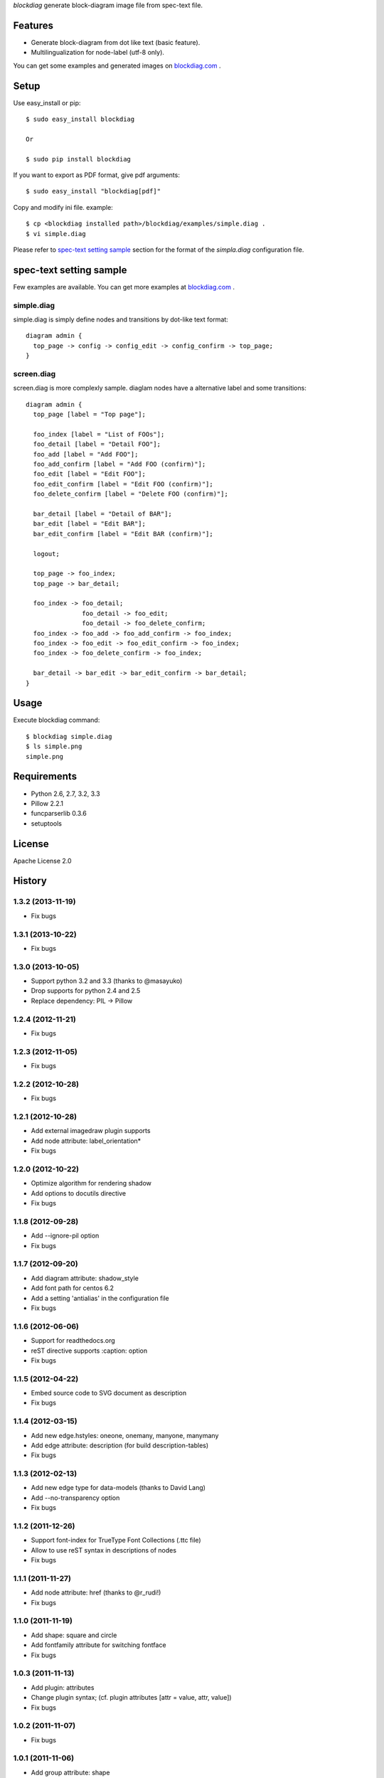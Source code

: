 `blockdiag` generate block-diagram image file from spec-text file.

Features
========
* Generate block-diagram from dot like text (basic feature).
* Multilingualization for node-label (utf-8 only).

You can get some examples and generated images on 
`blockdiag.com <http://blockdiag.com/blockdiag/build/html/index.html>`_ .

Setup
=====

Use easy_install or pip::

   $ sudo easy_install blockdiag

   Or

   $ sudo pip install blockdiag

If you want to export as PDF format, give pdf arguments::

   $ sudo easy_install "blockdiag[pdf]"


Copy and modify ini file. example::

   $ cp <blockdiag installed path>/blockdiag/examples/simple.diag .
   $ vi simple.diag

Please refer to `spec-text setting sample`_ section for the format of the
`simpla.diag` configuration file.

spec-text setting sample
========================
Few examples are available.
You can get more examples at
`blockdiag.com <http://blockdiag.com/blockdiag/build/html/index.html>`_ .

simple.diag
------------
simple.diag is simply define nodes and transitions by dot-like text format::

    diagram admin {
      top_page -> config -> config_edit -> config_confirm -> top_page;
    }

screen.diag
------------
screen.diag is more complexly sample. diaglam nodes have a alternative label
and some transitions::

    diagram admin {
      top_page [label = "Top page"];

      foo_index [label = "List of FOOs"];
      foo_detail [label = "Detail FOO"];
      foo_add [label = "Add FOO"];
      foo_add_confirm [label = "Add FOO (confirm)"];
      foo_edit [label = "Edit FOO"];
      foo_edit_confirm [label = "Edit FOO (confirm)"];
      foo_delete_confirm [label = "Delete FOO (confirm)"];

      bar_detail [label = "Detail of BAR"];
      bar_edit [label = "Edit BAR"];
      bar_edit_confirm [label = "Edit BAR (confirm)"];

      logout;

      top_page -> foo_index;
      top_page -> bar_detail;

      foo_index -> foo_detail;
                   foo_detail -> foo_edit;
                   foo_detail -> foo_delete_confirm;
      foo_index -> foo_add -> foo_add_confirm -> foo_index;
      foo_index -> foo_edit -> foo_edit_confirm -> foo_index;
      foo_index -> foo_delete_confirm -> foo_index;

      bar_detail -> bar_edit -> bar_edit_confirm -> bar_detail;
    }


Usage
=====
Execute blockdiag command::

   $ blockdiag simple.diag
   $ ls simple.png
   simple.png


Requirements
============
* Python 2.6, 2.7, 3.2, 3.3
* Pillow 2.2.1
* funcparserlib 0.3.6
* setuptools


License
=======
Apache License 2.0


History
=======

1.3.2 (2013-11-19)
------------------
* Fix bugs

1.3.1 (2013-10-22)
------------------
* Fix bugs

1.3.0 (2013-10-05)
------------------
* Support python 3.2 and 3.3 (thanks to @masayuko)
* Drop supports for python 2.4 and 2.5
* Replace dependency: PIL -> Pillow

1.2.4 (2012-11-21)
------------------
* Fix bugs

1.2.3 (2012-11-05)
------------------
* Fix bugs

1.2.2 (2012-10-28)
------------------
* Fix bugs

1.2.1 (2012-10-28)
------------------
* Add external imagedraw plugin supports
* Add node attribute: label_orientation*
* Fix bugs

1.2.0 (2012-10-22)
------------------
* Optimize algorithm for rendering shadow
* Add options to docutils directive
* Fix bugs

1.1.8 (2012-09-28)
------------------
* Add --ignore-pil option
* Fix bugs

1.1.7 (2012-09-20)
------------------
* Add diagram attribute: shadow_style
* Add font path for centos 6.2
* Add a setting 'antialias' in the configuration file
* Fix bugs

1.1.6 (2012-06-06)
------------------
* Support for readthedocs.org
* reST directive supports :caption: option
* Fix bugs

1.1.5 (2012-04-22)
------------------
* Embed source code to SVG document as description
* Fix bugs

1.1.4 (2012-03-15)
------------------
* Add new edge.hstyles: oneone, onemany, manyone, manymany
* Add edge attribute: description (for build description-tables)
* Fix bugs

1.1.3 (2012-02-13)
------------------
* Add new edge type for data-models (thanks to David Lang)
* Add --no-transparency option
* Fix bugs

1.1.2 (2011-12-26)
------------------
* Support font-index for TrueType Font Collections (.ttc file)
* Allow to use reST syntax in descriptions of nodes
* Fix bugs

1.1.1 (2011-11-27)
------------------
* Add node attribute: href (thanks to @r_rudi!)
* Fix bugs

1.1.0 (2011-11-19)
------------------
* Add shape: square and circle
* Add fontfamily attribute for switching fontface
* Fix bugs

1.0.3 (2011-11-13)
------------------
* Add plugin: attributes
* Change plugin syntax; (cf. plugin attributes [attr = value, attr, value])
* Fix bugs

1.0.2 (2011-11-07)
------------------
* Fix bugs

1.0.1 (2011-11-06)
------------------
* Add group attribute: shape
* Fix bugs

1.0.0 (2011-11-04)
------------------
* Add node attribute: linecolor
* Rename diagram attributes:
   * fontsize -> default_fontsize
   * default_line_color -> default_linecolor
   * default_text_color -> default_textcolor
* Add docutils extention
* Fix bugs

0.9.7 (2011-11-01)
------------------
* Add node attribute: fontsize
* Add edge attributes: thick, fontsize
* Add group attribute: fontsize
* Change color of shadow in PDF mode
* Add class feature (experimental)
* Add handler-plugin framework (experimental)

0.9.6 (2011-10-22)
------------------
* node.style supports dashed_array format style
* Fix bugs

0.9.5 (2011-10-19)
------------------
* Add node attributes: width and height
* Fix bugs

0.9.4 (2011-10-07)
------------------
* Fix bugs

0.9.3 (2011-10-06)
------------------
* Replace SVG core by original's (simplesvg.py)
* Refactored
* Fix bugs

0.9.2 (2011-09-30)
------------------
* Add node attribute: textcolor
* Add group attribute: textcolor
* Add edge attribute: textcolor
* Add diagram attributes: default_text_attribute
* Fix beginpoint shape and endpoint shape were reversed
* Fix bugs

0.9.1 (2011-09-26)
------------------
* Add diagram attributes: default_node_color, default_group_color and default_line_color
* Fix bugs

0.9.0 (2011-09-25)
------------------
* Add icon attribute to node
* Make transparency to background of PNG images 
* Fix bugs

0.8.9 (2011-08-09)
------------------
* Fix bugs

0.8.8 (2011-08-08)
------------------
* Fix bugs

0.8.7 (2011-08-06)
------------------
* Fix bugs

0.8.6 (2011-08-01)
------------------
* Support Pillow as replacement of PIL (experimental)
* Fix bugs

0.8.5 (2011-07-31)
------------------
* Allow dot characters in node_id
* Fix bugs

0.8.4 (2011-07-05)
------------------
* Fix bugs

0.8.3 (2011-07-03)
------------------
* Support input from stdin
* Fix bugs

0.8.2 (2011-06-29)
------------------
* Add node.stacked
* Add node shapes: dots, none
* Add hiragino-font to font search list
* Support background image fetching from web
* Add diagram.edge_layout (experimental)
* Fix bugs

0.8.1 (2011-05-14)
------------------
* Change license to Apache License 2.0
* Fix bugs

0.8.0 (2011-05-04)
------------------
* Add --separate option and --version option
* Fix bugs

0.7.8 (2011-04-19)
------------------
* Update layout engine
* Update requirements: PIL >= 1.1.5
* Update parser for tokenize performance
* Add --nodoctype option
* Fix bugs
* Add many testcases

0.7.7 (2011-03-29)
------------------
* Fix bugs

0.7.6 (2011-03-26)
------------------
* Add new layout manager for portrait edges
* Fix bugs

0.7.5 (2011-03-20)
------------------
* Support multiple nodes relations (cf. A -> B, C)
* Support node group declaration at attribute of nodes
* Fix bugs

0.7.4 (2011-03-08)
------------------
* Fix bugs

0.7.3 (2011-03-02)
------------------
* Use UTF-8 characters as Name token (by @swtw7466)
* Fix htmlentities included in labels was not escaped on SVG images
* Fix bugs

0.7.2 (2011-02-28)
------------------
* Add default_shape attribute to diagram

0.7.1 (2011-02-27)
------------------
* Fix edge has broken with antialias option

0.7.0 (2011-02-25)
------------------
* Support node shape

0.6.7 (2011-02-12)
------------------
* Change noderenderer interface to new style
* Render dashed ellipse more clearly (contributed by @cocoatomo)
* Support PDF exporting

0.6.6 (2011-01-31)
------------------
* Support diagram.shape_namespace
* Add new node shapes; mail, cloud, beginpoint, endpoint, minidiamond, actor
* Support plug-in structure to install node shapes
* Fix bugs

0.6.5 (2011-01-18)
------------------
* Support node shape (experimental)

0.6.4 (2011-01-17)
------------------
* Fix bugs

0.6.3 (2011-01-15)
------------------
* Fix bugs

0.6.2 (2011-01-08)
------------------
* Fix bugs

0.6.1 (2011-01-07)
------------------
* Implement 'folded' attribute for edge
* Refactor layout engine

0.6 (2011-01-02)
------------------
* Support nested groups.

0.5.5 (2010-12-24)
------------------
* Specify direction of edges as syntax (->, --, <-, <->)
* Fix bugs.

0.5.4 (2010-12-23)
------------------
* Remove debug codes.

0.5.3 (2010-12-23)
------------------
* Support NodeGroup.label.
* Implement --separate option (experimental)
* Fix right-up edge overrapped on other nodes.
* Support configration file: .blockdiagrc

0.5.2 (2010-11-06)
------------------
* Fix unicode errors for UTF-8'ed SVG exportion.
* Refactoring codes for running on GAE.

0.5.1 (2010-10-26)
------------------
* Fix license text on diagparser.py
* Update layout engine.

0.5 (2010-10-15)
------------------
* Support background-image of node (SVG)
* Support labels for edge.
* Fix bugs.

0.4.2 (2010-10-10)
------------------
* Support background-color of node groups.
* Draw edge has jumped at edge's cross-points.
* Fix bugs.

0.4.1 (2010-10-07)
------------------
* Fix bugs.

0.4 (2010-10-07)
------------------
* Support SVG exporting.
* Support dashed edge drawing.
* Support background image of nodes (PNG only)

0.3.1 (2010-09-29)
------------------
* Fasten anti-alias process.
* Fix text was broken on windows.

0.3 (2010-09-26)
------------------
* Add --antialias option.
* Fix bugs.

0.2.2 (2010-09-25)
------------------
* Fix edge bugs.

0.2.1 (2010-09-25)
------------------
* Fix bugs.
* Fix package style.

0.2 (2010-09-23)
------------------
* Update layout engine.
* Support group { ... } sentence for create Node-Groups.
* Support numbered badge on node (cf. A [numbered = 5])

0.1 (2010-09-20)
-----------------
* first release


